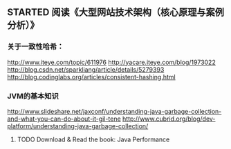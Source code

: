 ** STARTED 阅读《大型网站技术架构（核心原理与案例分析）》
*** 关于一致性哈希：
http://www.iteye.com/topic/611976
http://yacare.iteye.com/blog/1973022
http://blog.csdn.net/sparkliang/article/details/5279393
http://blog.codinglabs.org/articles/consistent-hashing.html

*** JVM的基本知识
http://www.slideshare.net/jaxconf/understanding-java-garbage-collection-and-what-you-can-do-about-it-gil-tene
http://www.cubrid.org/blog/dev-platform/understanding-java-garbage-collection/
**** TODO Download & Read the book: Java Performance
